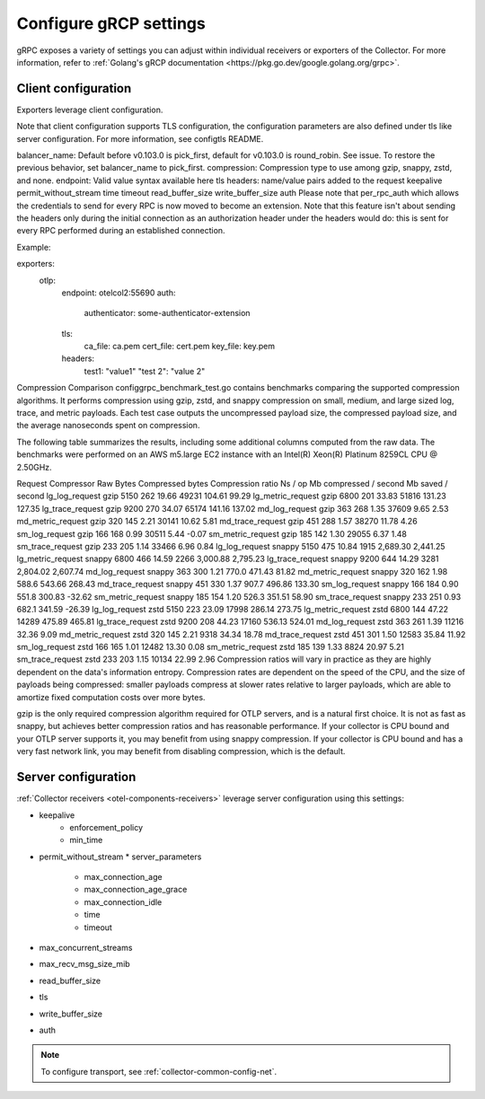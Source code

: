 .. _collector-common-config-grcp:

*********************************************************************************
Configure gRCP settings
*********************************************************************************

gRPC exposes a variety of settings you can adjust within individual receivers or exporters of the Collector. For more information, refer to :ref:`Golang's gRCP documentation <https://pkg.go.dev/google.golang.org/grpc>`.

Client configuration
=============================================================================================

Exporters leverage client configuration.

Note that client configuration supports TLS configuration, the configuration parameters are also defined under tls like server configuration. For more information, see configtls README.

balancer_name: Default before v0.103.0 is pick_first, default for v0.103.0 is round_robin. See issue. To restore the previous behavior, set balancer_name to pick_first.
compression: Compression type to use among gzip, snappy, zstd, and none.
endpoint: Valid value syntax available here
tls
headers: name/value pairs added to the request
keepalive
permit_without_stream
time
timeout
read_buffer_size
write_buffer_size
auth
Please note that per_rpc_auth which allows the credentials to send for every RPC is now moved to become an extension. Note that this feature isn't about sending the headers only during the initial connection as an authorization header under the headers would do: this is sent for every RPC performed during an established connection.

Example:

exporters:
  otlp:
    endpoint: otelcol2:55690
    auth:
      authenticator: some-authenticator-extension
    tls:
      ca_file: ca.pem
      cert_file: cert.pem
      key_file: key.pem
    headers:
      test1: "value1"
      "test 2": "value 2"

Compression Comparison
configgrpc_benchmark_test.go contains benchmarks comparing the supported compression algorithms. It performs compression using gzip, zstd, and snappy compression on small, medium, and large sized log, trace, and metric payloads. Each test case outputs the uncompressed payload size, the compressed payload size, and the average nanoseconds spent on compression.

The following table summarizes the results, including some additional columns computed from the raw data. The benchmarks were performed on an AWS m5.large EC2 instance with an Intel(R) Xeon(R) Platinum 8259CL CPU @ 2.50GHz.

Request	Compressor	Raw Bytes	Compressed bytes	Compression ratio	Ns / op	Mb compressed / second	Mb saved / second
lg_log_request	gzip	5150	262	19.66	49231	104.61	99.29
lg_metric_request	gzip	6800	201	33.83	51816	131.23	127.35
lg_trace_request	gzip	9200	270	34.07	65174	141.16	137.02
md_log_request	gzip	363	268	1.35	37609	9.65	2.53
md_metric_request	gzip	320	145	2.21	30141	10.62	5.81
md_trace_request	gzip	451	288	1.57	38270	11.78	4.26
sm_log_request	gzip	166	168	0.99	30511	5.44	-0.07
sm_metric_request	gzip	185	142	1.30	29055	6.37	1.48
sm_trace_request	gzip	233	205	1.14	33466	6.96	0.84
lg_log_request	snappy	5150	475	10.84	1915	2,689.30	2,441.25
lg_metric_request	snappy	6800	466	14.59	2266	3,000.88	2,795.23
lg_trace_request	snappy	9200	644	14.29	3281	2,804.02	2,607.74
md_log_request	snappy	363	300	1.21	770.0	471.43	81.82
md_metric_request	snappy	320	162	1.98	588.6	543.66	268.43
md_trace_request	snappy	451	330	1.37	907.7	496.86	133.30
sm_log_request	snappy	166	184	0.90	551.8	300.83	-32.62
sm_metric_request	snappy	185	154	1.20	526.3	351.51	58.90
sm_trace_request	snappy	233	251	0.93	682.1	341.59	-26.39
lg_log_request	zstd	5150	223	23.09	17998	286.14	273.75
lg_metric_request	zstd	6800	144	47.22	14289	475.89	465.81
lg_trace_request	zstd	9200	208	44.23	17160	536.13	524.01
md_log_request	zstd	363	261	1.39	11216	32.36	9.09
md_metric_request	zstd	320	145	2.21	9318	34.34	18.78
md_trace_request	zstd	451	301	1.50	12583	35.84	11.92
sm_log_request	zstd	166	165	1.01	12482	13.30	0.08
sm_metric_request	zstd	185	139	1.33	8824	20.97	5.21
sm_trace_request	zstd	233	203	1.15	10134	22.99	2.96
Compression ratios will vary in practice as they are highly dependent on the data's information entropy. Compression rates are dependent on the speed of the CPU, and the size of payloads being compressed: smaller payloads compress at slower rates relative to larger payloads, which are able to amortize fixed computation costs over more bytes.

gzip is the only required compression algorithm required for OTLP servers, and is a natural first choice. It is not as fast as snappy, but achieves better compression ratios and has reasonable performance. If your collector is CPU bound and your OTLP server supports it, you may benefit from using snappy compression. If your collector is CPU bound and has a very fast network link, you may benefit from disabling compression, which is the default.

Server configuration
=============================================================================================

:ref:`Collector receivers <otel-components-receivers>` leverage server configuration using this settings:

* keepalive
    * enforcement_policy
    * min_time
* permit_without_stream
  * server_parameters
    * max_connection_age
    * max_connection_age_grace
    * max_connection_idle
    * time
    * timeout
* max_concurrent_streams
* max_recv_msg_size_mib
* read_buffer_size
* tls
* write_buffer_size
* auth

.. note:: To configure transport, see :ref:`collector-common-config-net`.

